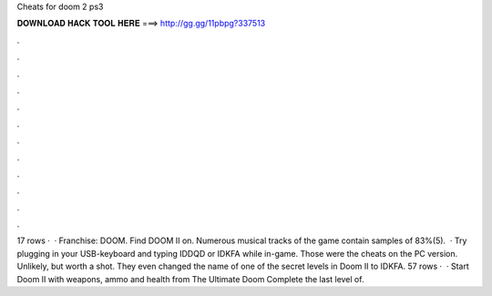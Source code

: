 Cheats for doom 2 ps3

𝐃𝐎𝐖𝐍𝐋𝐎𝐀𝐃 𝐇𝐀𝐂𝐊 𝐓𝐎𝐎𝐋 𝐇𝐄𝐑𝐄 ===> http://gg.gg/11pbpg?337513

.

.

.

.

.

.

.

.

.

.

.

.

17 rows ·  · Franchise: DOOM. Find DOOM II on. Numerous musical tracks of the game contain samples of 83%(5).  · Try plugging in your USB-keyboard and typing IDDQD or IDKFA while in-game. Those were the cheats on the PC version. Unlikely, but worth a shot. They even changed the name of one of the secret levels in Doom II to IDKFA. 57 rows ·  · Start Doom II with weapons, ammo and health from The Ultimate Doom Complete the last level of.